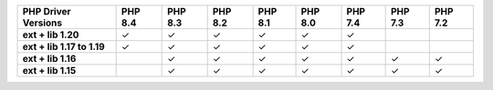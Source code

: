 .. list-table::
   :header-rows: 1
   :stub-columns: 1
   :class: compatibility-large

   * - PHP Driver Versions
     - PHP 8.4
     - PHP 8.3
     - PHP 8.2
     - PHP 8.1
     - PHP 8.0
     - PHP 7.4
     - PHP 7.3
     - PHP 7.2

   * - ext + lib 1.20
     - ✓
     - ✓
     - ✓
     - ✓
     - ✓
     - ✓
     -
     -

   * - ext + lib 1.17 to 1.19
     - ✓
     - ✓
     - ✓
     - ✓
     - ✓
     - ✓
     -
     -

   * - ext + lib 1.16
     -
     - ✓
     - ✓
     - ✓
     - ✓
     - ✓
     - ✓
     - ✓

   * - ext + lib 1.15 
     -
     - ✓
     - ✓
     - ✓
     - ✓
     - ✓
     - ✓
     - ✓
